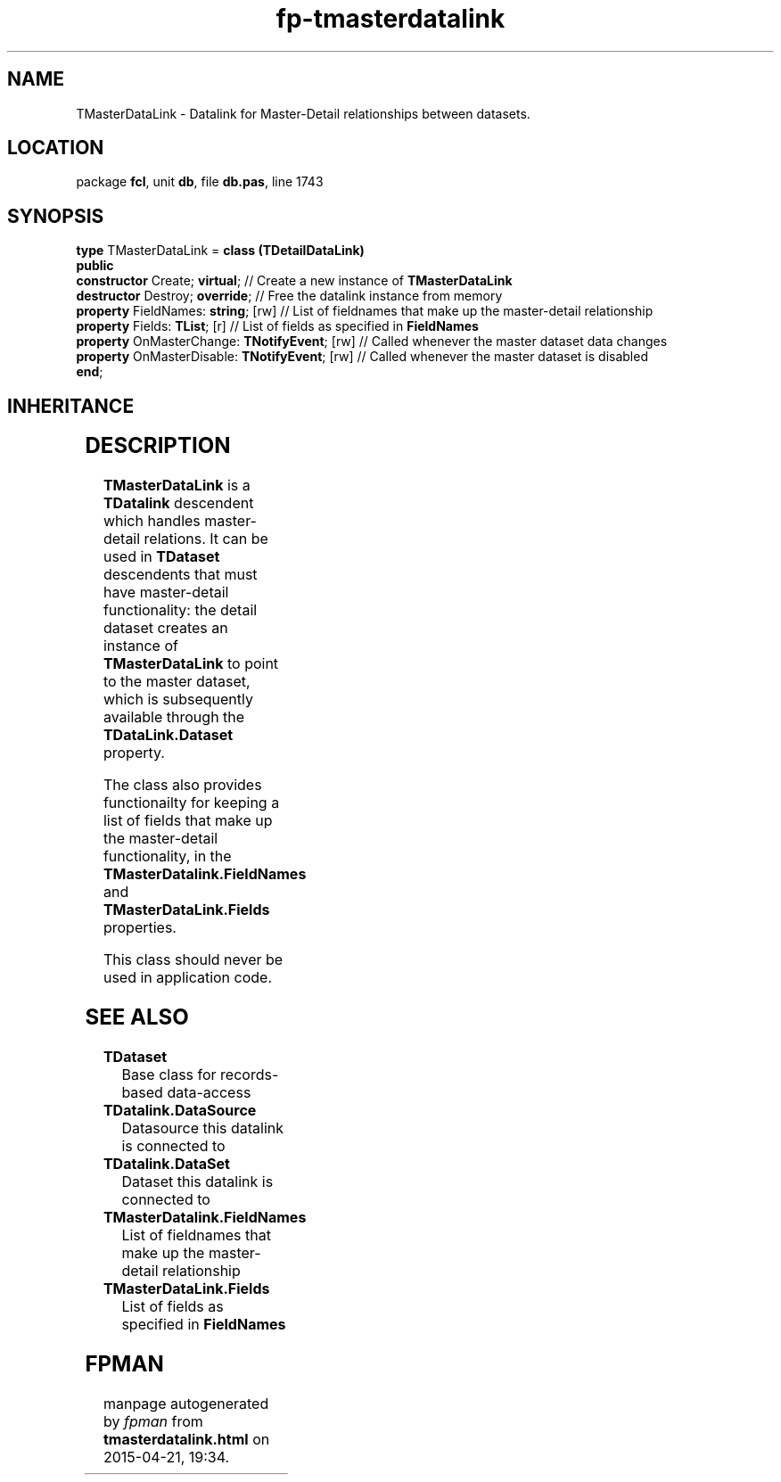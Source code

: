 .\" file autogenerated by fpman
.TH "fp-tmasterdatalink" 3 "2014-03-14" "fpman" "Free Pascal Programmer's Manual"
.SH NAME
TMasterDataLink - Datalink for Master-Detail relationships between datasets.
.SH LOCATION
package \fBfcl\fR, unit \fBdb\fR, file \fBdb.pas\fR, line 1743
.SH SYNOPSIS
\fBtype\fR TMasterDataLink = \fBclass (TDetailDataLink)\fR
.br
\fBpublic\fR
  \fBconstructor\fR Create; \fBvirtual\fR;                 // Create a new instance of \fBTMasterDataLink\fR 
  \fBdestructor\fR Destroy; \fBoverride\fR;                // Free the datalink instance from memory
  \fBproperty\fR FieldNames: \fBstring\fR; [rw]            // List of fieldnames that make up the master-detail relationship
  \fBproperty\fR Fields: \fBTList\fR; [r]                  // List of fields as specified in \fBFieldNames\fR 
  \fBproperty\fR OnMasterChange: \fBTNotifyEvent\fR; [rw]  // Called whenever the master dataset data changes
  \fBproperty\fR OnMasterDisable: \fBTNotifyEvent\fR; [rw] // Called whenever the master dataset is disabled
.br
\fBend\fR;
.SH INHERITANCE
.TS
l l
l l
l l
l l
l l.
\fBTMasterDataLink\fR	Datalink for Master-Detail relationships between datasets.
\fBTDetailDataLink\fR	Represents the link between a detail data source and a master datasource.
\fBTDataLink\fR	Data event handling agent for controls
\fBTPersistent\fR, \fBIFPObserved\fR	
\fBTObject\fR	
.TE
.SH DESCRIPTION
\fBTMasterDataLink\fR is a \fBTDatalink\fR descendent which handles master-detail relations. It can be used in \fBTDataset\fR descendents that must have master-detail functionality: the detail dataset creates an instance of \fBTMasterDataLink\fR to point to the master dataset, which is subsequently available through the \fBTDataLink.Dataset\fR property.

The class also provides functionailty for keeping a list of fields that make up the master-detail functionality, in the \fBTMasterDatalink.FieldNames\fR and \fBTMasterDataLink.Fields\fR properties.

This class should never be used in application code.


.SH SEE ALSO
.TP
.B TDataset
Base class for records-based data-access
.TP
.B TDatalink.DataSource
Datasource this datalink is connected to
.TP
.B TDatalink.DataSet
Dataset this datalink is connected to
.TP
.B TMasterDatalink.FieldNames
List of fieldnames that make up the master-detail relationship
.TP
.B TMasterDataLink.Fields
List of fields as specified in \fBFieldNames\fR 

.SH FPMAN
manpage autogenerated by \fIfpman\fR from \fBtmasterdatalink.html\fR on 2015-04-21, 19:34.

